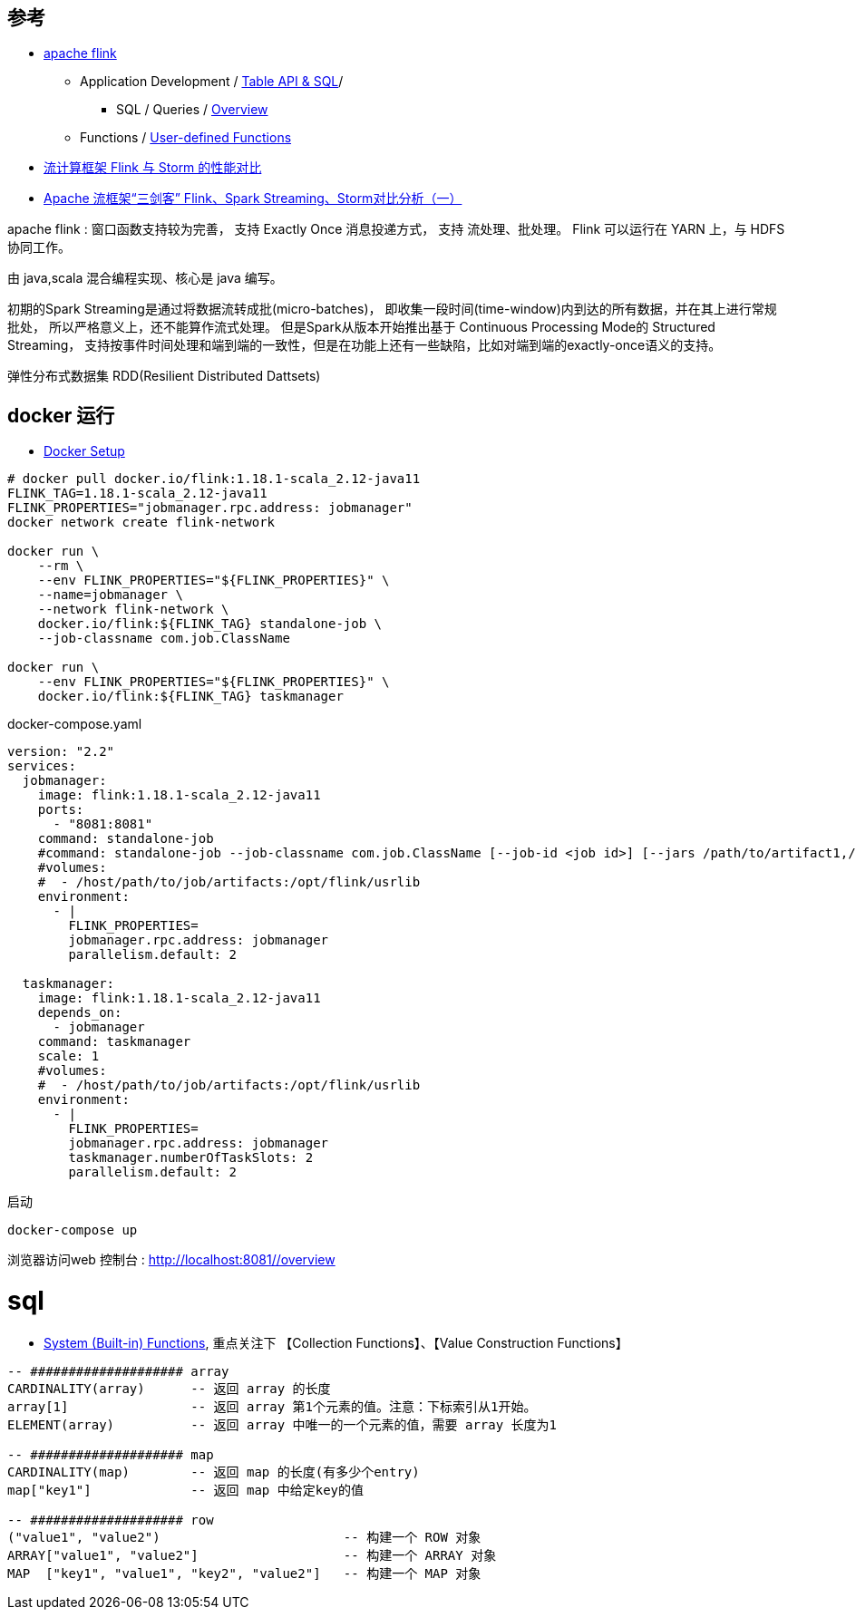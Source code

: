 


## 参考
* link:https://flink.apache.org/[apache flink]
** Application Development
/ link:https://nightlies.apache.org/flink/flink-docs-release-1.18/docs/dev/table/overview/[Table API & SQL]/
*** SQL / Queries / link:https://nightlies.apache.org/flink/flink-docs-release-1.18/docs/dev/table/sql/queries/overview/[Overview]
** Functions / link:https://nightlies.apache.org/flink/flink-docs-release-1.18/docs/dev/table/functions/udfs/#table-functions[User-defined Functions]

* link:https://blog.csdn.net/qq_41982570/article/details/123780773[流计算框架 Flink 与 Storm 的性能对比]
* link:https://zhuanlan.zhihu.com/p/159036199[Apache 流框架“三剑客” Flink、Spark Streaming、Storm对比分析（一）]



apache flink : 窗口函数支持较为完善， 支持 Exactly Once 消息投递方式，
支持 流处理、批处理。
Flink 可以运行在 YARN 上，与 HDFS 协同工作。

由 java,scala 混合编程实现、核心是 java 编写。

初期的Spark Streaming是通过将数据流转成批(micro-batches)，
即收集一段时间(time-window)内到达的所有数据，并在其上进行常规批处，
所以严格意义上，还不能算作流式处理。
但是Spark从版本开始推出基于 Continuous Processing Mode的 Structured Streaming，
支持按事件时间处理和端到端的一致性，但是在功能上还有一些缺陷，比如对端到端的exactly-once语义的支持。

弹性分布式数据集 RDD(Resilient Distributed Dattsets)


## docker 运行

* link:https://nightlies.apache.org/flink/flink-docs-master/docs/deployment/resource-providers/standalone/docker/[Docker Setup]


[source,shell]
----
# docker pull docker.io/flink:1.18.1-scala_2.12-java11
FLINK_TAG=1.18.1-scala_2.12-java11
FLINK_PROPERTIES="jobmanager.rpc.address: jobmanager"
docker network create flink-network

docker run \
    --rm \
    --env FLINK_PROPERTIES="${FLINK_PROPERTIES}" \
    --name=jobmanager \
    --network flink-network \
    docker.io/flink:${FLINK_TAG} standalone-job \
    --job-classname com.job.ClassName

docker run \
    --env FLINK_PROPERTIES="${FLINK_PROPERTIES}" \
    docker.io/flink:${FLINK_TAG} taskmanager
----

docker-compose.yaml
[source,yaml]
----
version: "2.2"
services:
  jobmanager:
    image: flink:1.18.1-scala_2.12-java11
    ports:
      - "8081:8081"
    command: standalone-job
    #command: standalone-job --job-classname com.job.ClassName [--job-id <job id>] [--jars /path/to/artifact1,/path/to/artifact2] [--fromSavepoint /path/to/savepoint] [--allowNonRestoredState] [job arguments]
    #volumes:
    #  - /host/path/to/job/artifacts:/opt/flink/usrlib
    environment:
      - |
        FLINK_PROPERTIES=
        jobmanager.rpc.address: jobmanager
        parallelism.default: 2

  taskmanager:
    image: flink:1.18.1-scala_2.12-java11
    depends_on:
      - jobmanager
    command: taskmanager
    scale: 1
    #volumes:
    #  - /host/path/to/job/artifacts:/opt/flink/usrlib
    environment:
      - |
        FLINK_PROPERTIES=
        jobmanager.rpc.address: jobmanager
        taskmanager.numberOfTaskSlots: 2
        parallelism.default: 2
----

启动
[source,shell]
----
docker-compose up
----


浏览器访问web 控制台 : link:http://localhost:8081/#/overview[http://localhost:8081/#/overview]


# sql

* link:https://nightlies.apache.org/flink/flink-docs-release-1.18/docs/dev/table/functions/systemfunctions/#collection-functions[System (Built-in) Functions],  重点关注下 【Collection Functions】、【Value Construction Functions】

[source,sql]
----
-- #################### array
CARDINALITY(array)      -- 返回 array 的长度
array[1]                -- 返回 array 第1个元素的值。注意：下标索引从1开始。
ELEMENT(array)          -- 返回 array 中唯一的一个元素的值，需要 array 长度为1

-- #################### map
CARDINALITY(map)        -- 返回 map 的长度(有多少个entry)
map["key1"]             -- 返回 map 中给定key的值

-- #################### row
("value1", "value2")                        -- 构建一个 ROW 对象
ARRAY["value1", "value2"]                   -- 构建一个 ARRAY 对象
MAP  ["key1", "value1", "key2", "value2"]   -- 构建一个 MAP 对象
----

